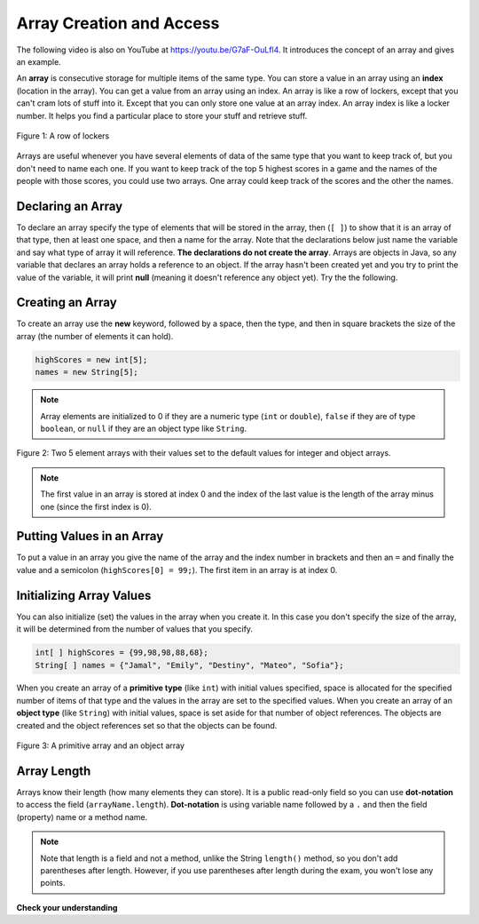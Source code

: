 .. qnum::
   :prefix: 6-1-
   :start: 1

.. put country images and funny animal images on github. 
    CodeEx access array - can you print the cat image? pig image? random image? 
    challenge - set up countries, languages, and capitals arrays, pick one at random and show the info. Also repl.it version using JFrame? Find a simple tutorial online? 

Array Creation and Access
--------------------------

..	index::
	single: array
	single: index
	pair: array; index

.. the video is Arrays.mov 

The following video is also on YouTube at https://youtu.be/G7aF-OuLfl4.  It introduces the concept of an array and gives an example.

.. youtube:: G7aF-OuLfl4
    :width: 640
    :align: center

An **array** is consecutive storage for multiple items of the same type.  You can store a value in an array using an **index** (location in the array).  You can get a value from an array using an index.  An array is like a row of lockers, except that you can't cram lots of stuff into it.  Except that you can only store one value at an array index.  An array index is like a locker number.  It helps you find a particular place to store your stuff and retrieve stuff.  

.. figure:: Figures/rowLockers.jpg
    :width: 400px
    :align: center
    :figclass: align-center

    Figure 1: A row of lockers
    
.. shortanswer:: arrayAnalogy

   Can you think of another example of something that is like an array (like a row of lockers)?
   
Arrays are useful whenever you have several elements of data of the same type that you want to keep track of, but you don't need to name each one.  If you want to keep track of the top 5 highest scores in a game and the names of the people with those scores, you could use two arrays.  One array could keep track of the scores and the other the names.

Declaring an Array
=====================

To declare an array specify the type of elements that will be stored in the array, then (``[ ]``) to show that it is an array of that type, then at least one space, and then a name for the array.  Note that the declarations below just name the variable and say what type of array it will reference.  **The declarations do not create the array**.  Arrays are objects in Java, so any variable that declares an array holds a reference to an object.  If the array hasn't been created yet and you try to print the value of the variable, it will print **null** (meaning it doesn't reference any object yet).  Try the the following.

.. activecode:: lcab1
   :language: java
   
   public class Test1
   {
      public static void main(String[] args)
      {
        // declare the arrays
        int[ ] highScores = null;
        String[ ] names = null;
        
        System.out.println(highScores);
        System.out.println(names);
      }
   }
   
Creating an Array
==================

To create an array use the **new** keyword, followed by a space, then the type, and then in square brackets the size of the array (the number of elements it can hold).  

.. code-block:: java 

  highScores = new int[5]; 
  names = new String[5];
  
  
..	index::
	pair: array; initialization
	
.. note::
  
   Array elements are initialized to 0 if they are a numeric type (``int`` or ``double``), ``false`` if they are of type ``boolean``, or ``null`` if they are an object type like ``String``.  

.. figure:: Figures/arrayIndicies.png
    :width: 200px
    :align: center
    :figclass: align-center

    Figure 2: Two 5 element arrays with their values set to the default values for integer and object arrays.

.. note::

    The first value in an array is stored at index 0 and the index of the last value is the length of the array minus one (since the first index is 0).
    
Putting Values in an Array 
=============================

To put a value in an array you give the name of the array and the index number in brackets and then an ``=`` and finally the value and a semicolon (``highScores[0] = 99;``).  The first item in an array is at index 0.  

.. activecode:: array-set
   :language: java
   
   public class Test1
   {
      public static void main(String[] args)
      {
        // declare arrays
        int[ ] highScores = null;
        String[ ] names = null;
        
        // create the arrays
        highScores = new int[5];
        names = new String[5];
        
        // print the initial values at index 0
        System.out.println(highScores[0]);
        System.out.println(names[0]);
        
        // set the values in the highScores array
        highScores[0] =  99;
        highScores[1] =  98;
        highScores[2] =  98;
        highScores[3] =  88;
        highScores[4] =  68;
        System.out.println(highScores[0]);
        
        // set the values in the names array
        names[0] = "Jamal";
        names[1] = "Emily";
        names[2] = "Destiny"; 
        names[3] = "Mateo";
        names[4] = "Sofia"; 
        System.out.println(names[0]);
      }
   }
   
Initializing Array Values
============================

You can also initialize (set) the values in the array when you create it.  In this case you don't specify the size of the array, it will be determined from the number of values that you specify.  

.. code-block:: java 

  int[ ] highScores = {99,98,98,88,68};
  String[ ] names = {"Jamal", "Emily", "Destiny", "Mateo", "Sofia"};
  
When you create an array of a **primitive type** (like ``int``) with initial values specified, space is allocated for the specified number of items of that type and the values in the array are set to the specified values.  When you create an array of an **object type** (like ``String``) with initial values, space is set aside for that number of object references.  The objects are created and the object references set so that the objects can be found. 

.. figure:: Figures/intAndStringArrays.png
    :width: 500
    :align: center
    :figclass: align-center

    Figure 3: A primitive array and an object array
    
..	index::
    single: dot-notation
	pair: array; length
	
Array Length
===============

Arrays know their length (how many elements they can store).  It is a public read-only field so you can use **dot-notation** to access the field (``arrayName.length``).  **Dot-notation** is using variable name followed by a ``.`` and then the field (property) name or a method name.

.. note::

   Note that length is a field and not a method, unlike the String ``length()`` method, so you don't add parentheses after length.  However, if you use parentheses after length during the exam, you won't lose any points.

.. activecode:: lcab2
   :language: java
   
   public class Test2
   {
      public static void main(String[] args)
      {
        int[ ] highScores = {99,98,98,88,68};
        System.out.println(highScores.length);
      }
   }
   
.. shortanswer:: arrayQuestions

   What questions do you have about arrays?

**Check your understanding**

.. clickablearea:: arrayClick1
        :question: Click on the values at index 1 and 3 in the following array.
        :feedback: Remember that the first value is at index 0.  Click on an area again to unselect it and try again.
        :table:
        :correct: 1,2;1,4
        :incorrect: 1,1;1,3;
        
        +----+----+----+----+
        | 3  | 2  | 1  | -3 |
        +----+----+----+----+

.. mchoice:: qab_1
   :answer_a: 0
   :answer_b: 1
   :correct: a
   :feedback_a: The index is really telling the computer how far the item is from the front of the array.  So the first element in an array is at index 0. 
   :feedback_b: While this matches with how we number some things, the first item in an array is at index 0.

   What index is the first element in an array at?
   
.. clickablearea:: arrayClick2
        :question: Click on the values at index 0 and 2 in the following array.
        :feedback: Remember that the first value is at index 0.  Click on an area again to unselect it and try again.
        :table:
        :correct: 1,1;1,3
        :incorrect: 1,2;1,4;
        
        +----+----+----+----+
        | 4  | -2 |  8 | 7  |
        +----+----+----+----+
   
.. mchoice:: qab_2
   :answer_a: <code>highScores.length</code>
   :answer_b: <code>highScores.length - 1</code>
   :correct: b
   :feedback_a: Look at the example above when we were setting the values for the <i>highScore</i> array.  
   :feedback_b: Since the first element in an array is at index 0 the last element is the length minus 1.

   Which index is the last element in an array called ``highScores`` at?
   
 
  
      

